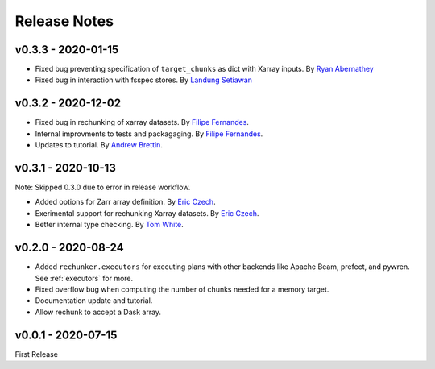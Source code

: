 Release Notes
=============

v0.3.3 - 2020-01-15
-------------------

- Fixed bug preventing specification of ``target_chunks`` as dict with Xarray inputs.
  By `Ryan Abernathey <https://github.com/rabernat>`_
- Fixed bug in interaction with fsspec stores.
  By `Landung Setiawan <https://github.com/lsetiawan>`_


v0.3.2 - 2020-12-02
-------------------

- Fixed bug in rechunking of xarray datasets. By `Filipe Fernandes <https://github.com/ocefpaf>`_.
- Internal improvments to tests and packagaging. By `Filipe Fernandes <https://github.com/ocefpaf>`_.
- Updates to tutorial. By `Andrew Brettin <https://github.com/andrewbrettin>`_.

v0.3.1 - 2020-10-13
-------------------

Note: Skipped 0.3.0 due to error in release workflow.

- Added options for Zarr array definition. By `Eric Czech <https://github.com/eric-czech>`_.
- Exerimental support for rechunking Xarray datasets. By `Eric Czech <https://github.com/eric-czech>`_.
- Better internal type checking. By `Tom White <https://github.com/tomwhite>`_.

v0.2.0 - 2020-08-24
-------------------

- Added ``rechunker.executors`` for executing plans with other
  backends like Apache Beam, prefect, and pywren. See :ref:`executors` for more.
- Fixed overflow bug when computing the number of chunks needed for a memory target.
- Documentation update and tutorial.
- Allow rechunk to accept a Dask array.


v0.0.1 - 2020-07-15
-------------------

First Release
